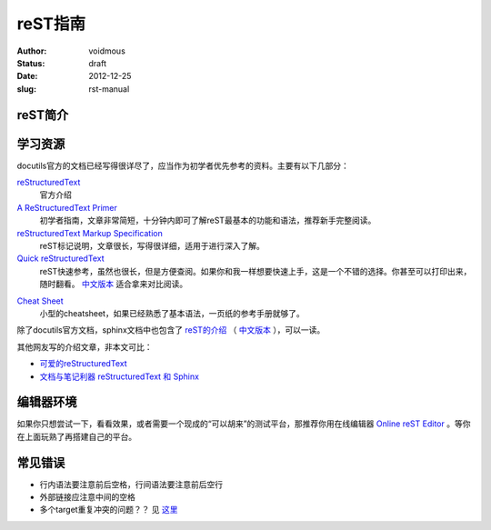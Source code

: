 ============
reST指南
============
:author: voidmous
:status: draft
:date: 2012-12-25
:slug: rst-manual

reST简介
--------


学习资源
--------

docutils官方的文档已经写得很详尽了，应当作为初学者优先参考的资料。主要有以下几部分：

`reStructuredText <http://docutils.sourceforge.net/rst.html>`_
  官方介绍

`A ReStructuredText Primer <http://docutils.sourceforge.net/docs/user/rst/quickstart.html>`_
  初学者指南，文章非常简短，十分钟内即可了解reST最基本的功能和语法，推荐新手完整阅读。

`reStructuredText Markup Specification <http://docutils.sourceforge.net/docs/ref/rst/restructuredtext.html>`_
  reST标记说明，文章很长，写得很详细，适用于进行深入了解。

`Quick reStructuredText <http://docutils.sourceforge.net/docs/user/rst/quickref.html>`_
  reST快速参考，虽然也很长，但是方便查阅。如果你和我一样想要快速上手，这是一个不错的选择。你甚至可以打印出来，随时翻看。 `中文版本`__  适合拿来对比阅读。

__ http://wiki.venj.me/restructuredtext-quick-reference

`Cheat Sheet <http://docutils.sourceforge.net/docs/user/rst/cheatsheet.txt>`_
  小型的cheatsheet，如果已经熟悉了基本语法，一页纸的参考手册就够了。

除了docutils官方文档，sphinx文档中也包含了 `reST的介绍 <http://sphinx-doc.org/rest.html>`_ （ `中文版本`__ ），可以一读。

__ http://www.cppexample.com/other/rest.html

其他网友写的介绍文章，非本文可比：

* `可爱的reStructuredText <http://wiki.jerrypeng.me/rest-tjlug/>`_
* `文档与笔记利器 reStructuredText 和 Sphinx <http://wowubuntu.com/restructuredtext-sphinx.html>`_

编辑器环境
----------

如果你只想尝试一下，看看效果，或者需要一个现成的“可以胡来”的测试平台，那推荐你用在线编辑器 `Online reST Editor <http://rst.ninjs.org/>`_ 。等你在上面玩熟了再搭建自己的平台。


常见错误
--------

* 行内语法要注意前后空格，行间语法要注意前后空行
* 外部链接应注意中间的空格
* 多个target重复冲突的问题？？ 见 `这里`__

__ http://stackoverflow.com/questions/5464627/how-to-have-same-text-in-two-links-with-restructured-text
